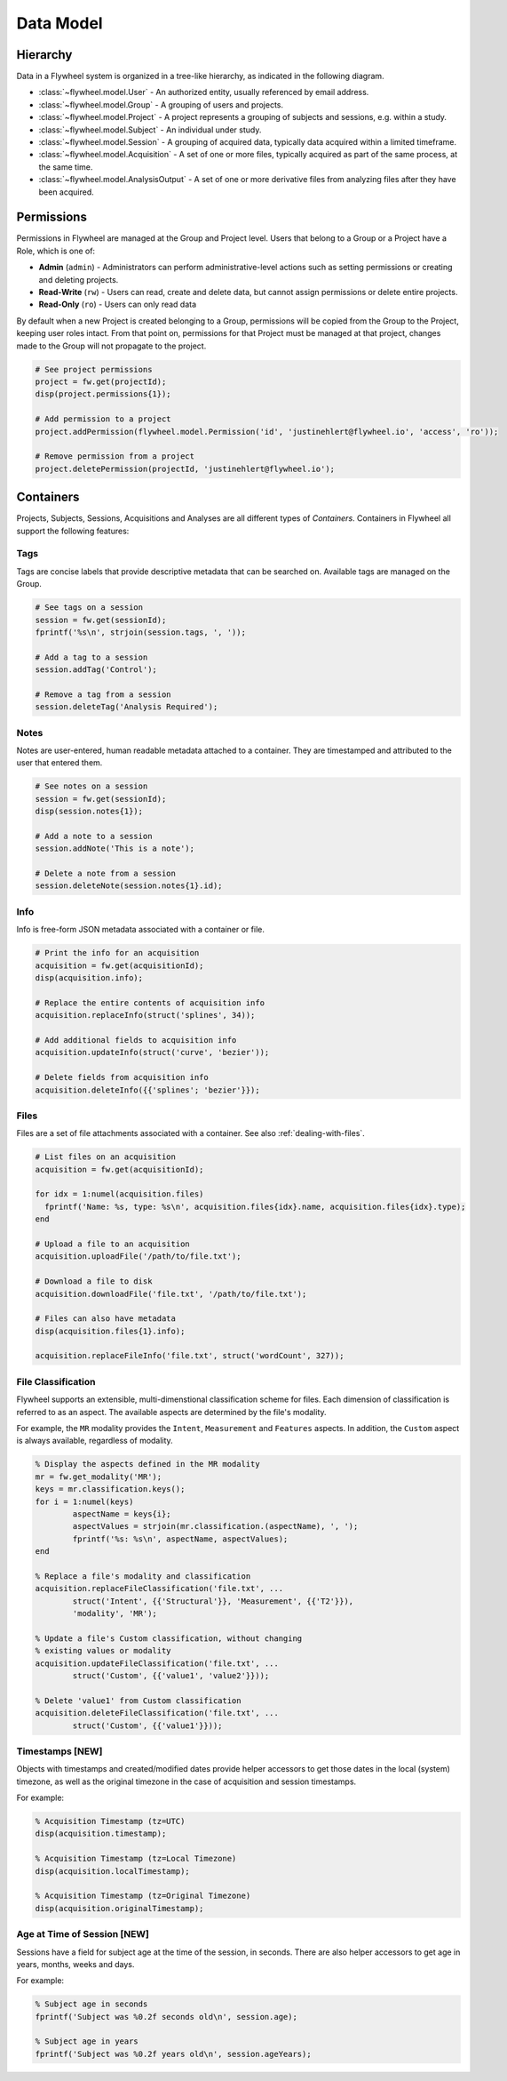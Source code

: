 Data Model
**********

Hierarchy
---------
Data in a Flywheel system is organized in a tree-like hierarchy, as indicated in the following diagram.

.. image:: /../../../static/images/data-model.png

- :class:`~flywheel.model.User` - An authorized entity, usually referenced by email address.
- :class:`~flywheel.model.Group` - A grouping of users and projects.
- :class:`~flywheel.model.Project` - A project represents a grouping of subjects and sessions, e.g. within a study.
- :class:`~flywheel.model.Subject` - An individual under study.
- :class:`~flywheel.model.Session` - A grouping of acquired data, typically data acquired within a limited timeframe.
- :class:`~flywheel.model.Acquisition` - A set of one or more files, typically acquired as part of the same process, at the same time.
- :class:`~flywheel.model.AnalysisOutput` - A set of one or more derivative files from analyzing files after they have been acquired.

.. _data-model-permissions:

Permissions
-----------
Permissions in Flywheel are managed at the Group and Project level. Users that belong to a Group or a Project have a 
Role, which is one of: 

- **Admin** (``admin``) - Administrators can perform administrative-level actions such as setting permissions or creating and deleting projects.
- **Read-Write** (``rw``) - Users can read, create and delete data, but cannot assign permissions or delete entire projects.
- **Read-Only** (``ro``) - Users can only read data

By default when a new Project is created belonging to a Group, permissions will be copied from the Group to the Project, keeping
user roles intact. From that point on, permissions for that Project must be managed at that project, changes made to the Group
will not propagate to the project.

.. code-block:: matlab

	# See project permissions
	project = fw.get(projectId);
	disp(project.permissions{1});

	# Add permission to a project
	project.addPermission(flywheel.model.Permission('id', 'justinehlert@flywheel.io', 'access', 'ro'));

	# Remove permission from a project
	project.deletePermission(projectId, 'justinehlert@flywheel.io');

.. _data-model-containers:

Containers
----------
Projects, Subjects, Sessions, Acquisitions and Analyses are all different types of *Containers*. Containers in Flywheel all support 
the following features:

Tags
++++
Tags are concise labels that provide descriptive metadata that can be searched on. Available tags are managed on the Group.

.. code-block:: matlab

	# See tags on a session
	session = fw.get(sessionId);
	fprintf('%s\n', strjoin(session.tags, ', '));

	# Add a tag to a session
	session.addTag('Control');

	# Remove a tag from a session
	session.deleteTag('Analysis Required');

Notes
+++++
Notes are user-entered, human readable metadata attached to a container. They are timestamped and attributed to the user that entered them.

.. code-block:: matlab

	# See notes on a session
	session = fw.get(sessionId);
	disp(session.notes{1});

	# Add a note to a session
	session.addNote('This is a note');

	# Delete a note from a session
	session.deleteNote(session.notes{1}.id);

Info
++++

Info is free-form JSON metadata associated with a container or file.

.. code-block:: matlab

	# Print the info for an acquisition
	acquisition = fw.get(acquisitionId);
	disp(acquisition.info);

	# Replace the entire contents of acquisition info
	acquisition.replaceInfo(struct('splines', 34));

	# Add additional fields to acquisition info
	acquisition.updateInfo(struct('curve', 'bezier'));

	# Delete fields from acquisition info
	acquisition.deleteInfo({{'splines'; 'bezier'}});

Files
+++++
Files are a set of file attachments associated with a container. See also :ref:`dealing-with-files`.

.. code-block:: matlab

	# List files on an acquisition
	acquisition = fw.get(acquisitionId);

	for idx = 1:numel(acquisition.files)
	  fprintf('Name: %s, type: %s\n', acquisition.files{idx}.name, acquisition.files{idx}.type);
	end

	# Upload a file to an acquisition
	acquisition.uploadFile('/path/to/file.txt');

	# Download a file to disk
	acquisition.downloadFile('file.txt', '/path/to/file.txt');

	# Files can also have metadata
	disp(acquisition.files{1}.info);

	acquisition.replaceFileInfo('file.txt', struct('wordCount', 327));

File Classification
+++++++++++++++++++
Flywheel supports an extensible, multi-dimenstional classification scheme for files. Each dimension
of classification is referred to as an aspect. The available aspects are determined by the file's
modality.

For example, the ``MR`` modality provides the ``Intent``, ``Measurement`` and ``Features`` aspects.
In addition, the ``Custom`` aspect is always available, regardless of modality.

.. code-block:: matlab

	% Display the aspects defined in the MR modality
	mr = fw.get_modality('MR');
	keys = mr.classification.keys();
	for i = 1:numel(keys)
		aspectName = keys{i};
		aspectValues = strjoin(mr.classification.(aspectName), ', ');
		fprintf('%s: %s\n', aspectName, aspectValues);
	end

	% Replace a file's modality and classification
	acquisition.replaceFileClassification('file.txt', ...
		struct('Intent', {{'Structural'}}, 'Measurement', {{'T2'}}),
		'modality', 'MR');

	% Update a file's Custom classification, without changing
	% existing values or modality
	acquisition.updateFileClassification('file.txt', ...
		struct('Custom', {{'value1', 'value2'}}));

	% Delete 'value1' from Custom classification
	acquisition.deleteFileClassification('file.txt', ...
		struct('Custom', {{'value1'}}));

Timestamps [NEW]
++++++++++++++++
Objects with timestamps and created/modified dates provide helper accessors
to get those dates in the local (system) timezone, as well as the original
timezone in the case of acquisition and session timestamps.

For example:

.. code-block:: matlab

	% Acquisition Timestamp (tz=UTC)
	disp(acquisition.timestamp);

	% Acquisition Timestamp (tz=Local Timezone)
	disp(acquisition.localTimestamp);

	% Acquisition Timestamp (tz=Original Timezone)
	disp(acquisition.originalTimestamp);

Age at Time of Session [NEW]
++++++++++++++++++++++++++++
Sessions have a field for subject age at the time of the session,
in seconds. There are also helper accessors to get age in years,
months, weeks and days.

For example:

.. code-block:: matlab

	% Subject age in seconds
	fprintf('Subject was %0.2f seconds old\n', session.age);

	% Subject age in years
	fprintf('Subject was %0.2f years old\n', session.ageYears);
